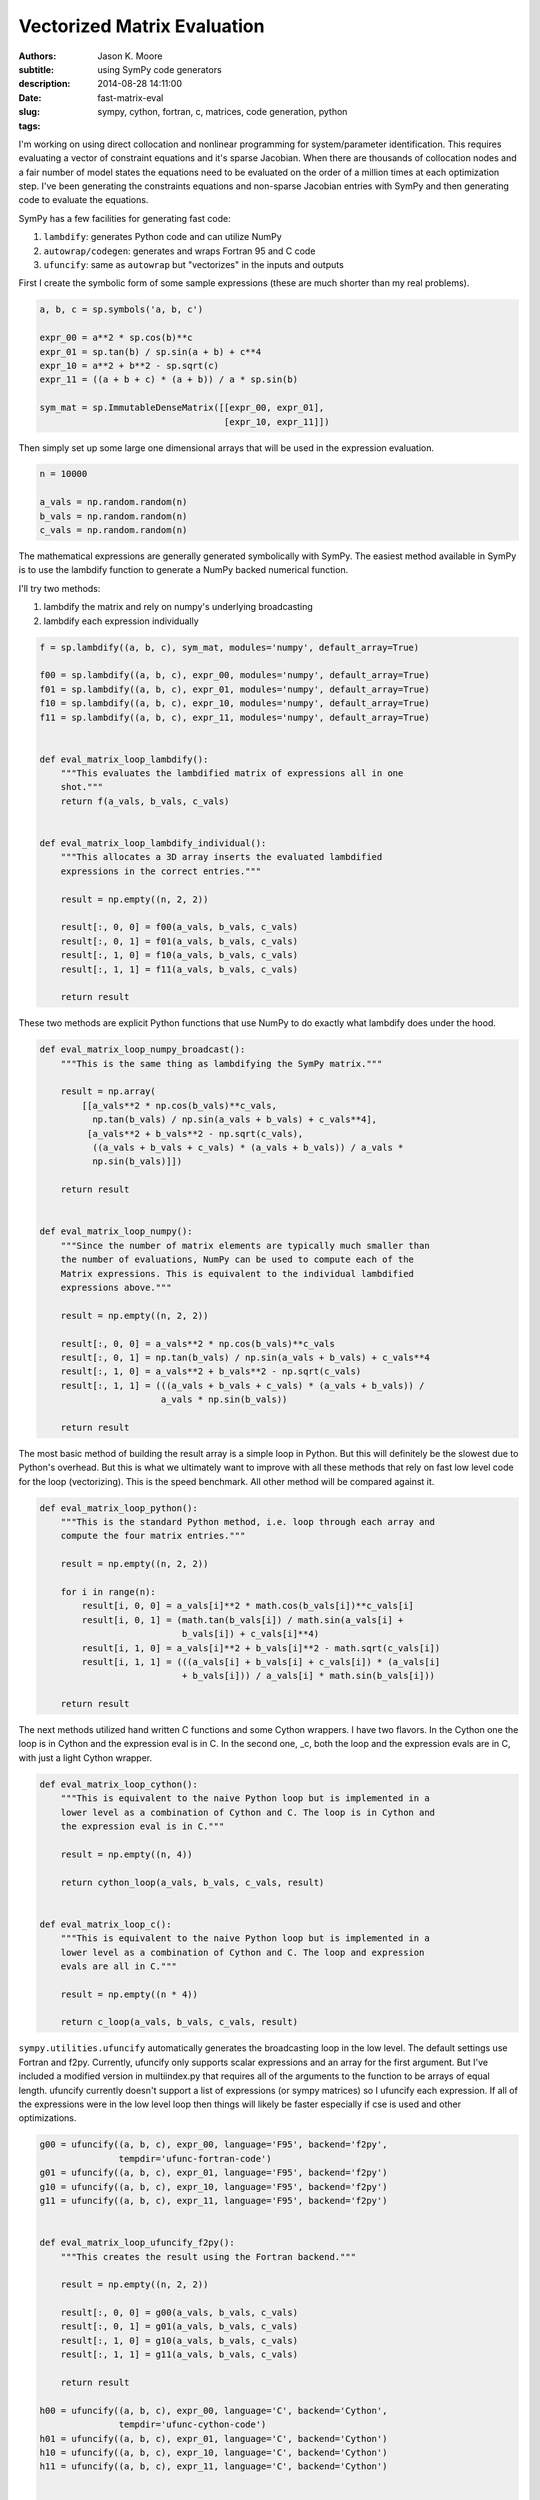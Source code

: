 ============================
Vectorized Matrix Evaluation
============================

:authors: Jason K. Moore
:subtitle: using SymPy code generators
:description:
:date: 2014-08-28 14:11:00
:slug: fast-matrix-eval
:tags: sympy, cython, fortran, c, matrices, code generation, python

I'm working on using direct collocation and nonlinear programming for
system/parameter identification. This requires evaluating a vector of
constraint equations and it's sparse Jacobian. When there are thousands of
collocation nodes and a fair number of model states the equations need to be
evaluated on the order of a million times at each optimization step. I've been
generating the constraints equations and non-sparse Jacobian entries with SymPy
and then generating code to evaluate the equations.

SymPy has a few facilities for generating fast code:

1. ``lambdify``: generates Python code and can utilize NumPy
2. ``autowrap/codegen``: generates and wraps Fortran 95 and C code
3. ``ufuncify``: same as ``autowrap`` but "vectorizes" in the inputs and outputs

First I create the symbolic form of some sample expressions (these are much
shorter than my real problems).

.. sourcecode:: python

   a, b, c = sp.symbols('a, b, c')

   expr_00 = a**2 * sp.cos(b)**c
   expr_01 = sp.tan(b) / sp.sin(a + b) + c**4
   expr_10 = a**2 + b**2 - sp.sqrt(c)
   expr_11 = ((a + b + c) * (a + b)) / a * sp.sin(b)

   sym_mat = sp.ImmutableDenseMatrix([[expr_00, expr_01],
                                      [expr_10, expr_11]])

Then simply set up some large one dimensional arrays that will be used in the
expression evaluation.

.. sourcecode:: python

   n = 10000

   a_vals = np.random.random(n)
   b_vals = np.random.random(n)
   c_vals = np.random.random(n)

The mathematical expressions are generally generated symbolically with SymPy.
The easiest method available in SymPy is to use the lambdify function to
generate a NumPy backed numerical function.

I'll try two methods:

1. lambdify the matrix and rely on numpy's underlying broadcasting
2. lambdify each expression individually

.. sourcecode:: python

   f = sp.lambdify((a, b, c), sym_mat, modules='numpy', default_array=True)

   f00 = sp.lambdify((a, b, c), expr_00, modules='numpy', default_array=True)
   f01 = sp.lambdify((a, b, c), expr_01, modules='numpy', default_array=True)
   f10 = sp.lambdify((a, b, c), expr_10, modules='numpy', default_array=True)
   f11 = sp.lambdify((a, b, c), expr_11, modules='numpy', default_array=True)


   def eval_matrix_loop_lambdify():
       """This evaluates the lambdified matrix of expressions all in one
       shot."""
       return f(a_vals, b_vals, c_vals)


   def eval_matrix_loop_lambdify_individual():
       """This allocates a 3D array inserts the evaluated lambdified
       expressions in the correct entries."""

       result = np.empty((n, 2, 2))

       result[:, 0, 0] = f00(a_vals, b_vals, c_vals)
       result[:, 0, 1] = f01(a_vals, b_vals, c_vals)
       result[:, 1, 0] = f10(a_vals, b_vals, c_vals)
       result[:, 1, 1] = f11(a_vals, b_vals, c_vals)

       return result

These two methods are explicit Python functions that use NumPy to do
exactly what lambdify does under the hood.

.. sourcecode:: python

   def eval_matrix_loop_numpy_broadcast():
       """This is the same thing as lambdifying the SymPy matrix."""

       result = np.array(
           [[a_vals**2 * np.cos(b_vals)**c_vals,
             np.tan(b_vals) / np.sin(a_vals + b_vals) + c_vals**4],
            [a_vals**2 + b_vals**2 - np.sqrt(c_vals),
             ((a_vals + b_vals + c_vals) * (a_vals + b_vals)) / a_vals *
             np.sin(b_vals)]])

       return result


   def eval_matrix_loop_numpy():
       """Since the number of matrix elements are typically much smaller than
       the number of evaluations, NumPy can be used to compute each of the
       Matrix expressions. This is equivalent to the individual lambdified
       expressions above."""

       result = np.empty((n, 2, 2))

       result[:, 0, 0] = a_vals**2 * np.cos(b_vals)**c_vals
       result[:, 0, 1] = np.tan(b_vals) / np.sin(a_vals + b_vals) + c_vals**4
       result[:, 1, 0] = a_vals**2 + b_vals**2 - np.sqrt(c_vals)
       result[:, 1, 1] = (((a_vals + b_vals + c_vals) * (a_vals + b_vals)) /
                          a_vals * np.sin(b_vals))

       return result

The most basic method of building the result array is a simple loop in
Python. But this will definitely be the slowest due to Python's overhead.
But this is what we ultimately want to improve with all these methods that
rely on fast low level code for the loop (vectorizing). This is the speed
benchmark. All other method will be compared against it.

.. sourcecode:: python

   def eval_matrix_loop_python():
       """This is the standard Python method, i.e. loop through each array and
       compute the four matrix entries."""

       result = np.empty((n, 2, 2))

       for i in range(n):
           result[i, 0, 0] = a_vals[i]**2 * math.cos(b_vals[i])**c_vals[i]
           result[i, 0, 1] = (math.tan(b_vals[i]) / math.sin(a_vals[i] +
                              b_vals[i]) + c_vals[i]**4)
           result[i, 1, 0] = a_vals[i]**2 + b_vals[i]**2 - math.sqrt(c_vals[i])
           result[i, 1, 1] = (((a_vals[i] + b_vals[i] + c_vals[i]) * (a_vals[i]
                              + b_vals[i])) / a_vals[i] * math.sin(b_vals[i]))

       return result

The next methods utilized hand written C functions and some Cython
wrappers. I have two flavors. In the Cython one the loop is in Cython and
the expression eval is in C. In the second one, _c, both the loop and the
expression evals are in C, with just a light Cython wrapper.

.. sourcecode:: python

   def eval_matrix_loop_cython():
       """This is equivalent to the naive Python loop but is implemented in a
       lower level as a combination of Cython and C. The loop is in Cython and
       the expression eval is in C."""

       result = np.empty((n, 4))

       return cython_loop(a_vals, b_vals, c_vals, result)


   def eval_matrix_loop_c():
       """This is equivalent to the naive Python loop but is implemented in a
       lower level as a combination of Cython and C. The loop and expression
       evals are all in C."""

       result = np.empty((n * 4))

       return c_loop(a_vals, b_vals, c_vals, result)

``sympy.utilities.ufuncify`` automatically generates the broadcasting loop in
the low level. The default settings use Fortran and f2py. Currently, ufuncify
only supports scalar expressions and an array for the first argument. But I've
included a modified version in multiindex.py that requires all of the arguments
to the function to be arrays of equal length.  ufuncify currently doesn't
support a list of expressions (or sympy matrices) so I ufuncify each
expression. If all of the expressions were in the low level loop then things
will likely be faster especially if cse is used and other optimizations.

.. sourcecode:: python

   g00 = ufuncify((a, b, c), expr_00, language='F95', backend='f2py',
                  tempdir='ufunc-fortran-code')
   g01 = ufuncify((a, b, c), expr_01, language='F95', backend='f2py')
   g10 = ufuncify((a, b, c), expr_10, language='F95', backend='f2py')
   g11 = ufuncify((a, b, c), expr_11, language='F95', backend='f2py')


   def eval_matrix_loop_ufuncify_f2py():
       """This creates the result using the Fortran backend."""

       result = np.empty((n, 2, 2))

       result[:, 0, 0] = g00(a_vals, b_vals, c_vals)
       result[:, 0, 1] = g01(a_vals, b_vals, c_vals)
       result[:, 1, 0] = g10(a_vals, b_vals, c_vals)
       result[:, 1, 1] = g11(a_vals, b_vals, c_vals)

       return result

   h00 = ufuncify((a, b, c), expr_00, language='C', backend='Cython',
                  tempdir='ufunc-cython-code')
   h01 = ufuncify((a, b, c), expr_01, language='C', backend='Cython')
   h10 = ufuncify((a, b, c), expr_10, language='C', backend='Cython')
   h11 = ufuncify((a, b, c), expr_11, language='C', backend='Cython')


   def eval_matrix_loop_ufuncify_cython():
       """This creates the result using the C/Cython backend."""

       result = np.empty((n, 2, 2))

       result[:, 0, 0] = h00(a_vals, b_vals, c_vals)
       result[:, 0, 1] = h01(a_vals, b_vals, c_vals)
       result[:, 1, 0] = h10(a_vals, b_vals, c_vals)
       result[:, 1, 1] = h11(a_vals, b_vals, c_vals)

       return result

So these the program is run as so::

   $ python test_eval_matrix.py

And it prints these results (example timings on my machine)::

   Testing results.

   Timing the functions.

   Timing: cython
   cython time: 0.00300521969795 s

   Timing: numpy_broadcast
   numpy_broadcast time: 0.00657413101196 s

   Timing: lambdify_individual
   lambdify_individual time: 0.00323091069857 s

   Timing: ufuncify_f2py
   ufuncify_f2py time: 0.0021202070713 s

   Timing: python
   python time: 0.136805589199 s

   Timing: ufuncify_cython
   ufuncify_cython time: 0.00302646199862 s

   Timing: numpy
   numpy time: 0.00317755591869 s

   Timing: c
   c time: 0.00297607461611 s

   Timing: lambdify
   lambdify time: 0.00649729514122 s

   Benchmark time: 0.136805589199 s

   Ratios of the timings to the benchmark time:
   --------------------------------------------

   ufuncify_f2py ratio: 64.5246358484
   c ratio: 45.9684674767
   cython ratio: 45.5226582244
   ufuncify_cython ratio: 45.2031412459
   numpy ratio: 43.0537157172
   lambdify_individual ratio: 42.3427330441
   lambdify ratio: 21.0557757075
   numpy_broadcast ratio: 20.8096840404

I'm actually using the ``python`` loop in my Jacobian evaluation currently so I
can get ~60X speedup using `ufuncify` with Fortran 95 code. And I can get a 3X
speedup on my lambify code for the constraints.

Other notes of interest:

- Assuming the number of expressions is much greater than the number of
  evaluations, the loop on the expressions with NumPy expression evaluations,
  ``numpy``, is pretty fast and is 2X faster than the default lambdify method.
  You can even speed up lambdify by simply computing each expression in the
  matrix seperately.
- The three Cython/C based methods all give about the same speed.
- I don't know why the Fortran backend is faster. But I've seen a number of
  other benchmarks that show Fortran is generally faster than C for these kinds
  of things.
- I'd like to get the ufuncify_f2py version working for evaluating all the
  matrix entries in the same loop. Common sub expressions may help there too
  depending on whether the Fortran compiler does this or not.

The working code is avaiable in this gist:

https://gist.github.com/moorepants/6ef8ab450252789a1411

Update (September 11, 2014)
---------------------------

My PI was curious how these speeds compare to Matlab, so I wrote two Matlab
functions that mirror ``eval_matrix_loop_python`` and
``eval_matrix_loop_numpy``. The code is in the gist and these are the results::

   >> version

   ans =

   8.3.0.532 (R2014a)

   >> test_matrix_eval
   ------------------------------------
   Mean time to evaluate the loop 0.1158 s
   Ratio to the Python loop benchmark time is 1.18
   Ratio to the Python vectorized time is 0.03
   ------------------------------------
   Mean time to evaluate the vectorized loop 0.0026 s
   Ratio to the Python loop benchmark time is 53.60
   Ratio to the Python vectorized time is 1.24
   ------------------------------------

Matlab beats Python on both functions in this case but not by leaps and bounds.
Matlab as a JIT since version 6.5 that helps speed up loops and Pure python
doesn't. There are several JITs for Python (pypy, numba, parakeet, etc). I
tried a version that grows lists in Python and PyPy and get these results::

   $ python -mtimeit -s "import test_pypy" "test_pypy.eval_matrix_loop_pypy()"
   10 loops, best of 3: 36.2 msec per loop

   $ pypy -mtimeit -s "import test_pypy" "test_pypy.eval_matrix_loop_pypy()"
   100 loops, best of 3: 7.2 msec per loop

This gives an improvement but Matlab still beats PyPy. This isn't a good
comparison though, as the arrays are preallocated in Matlab and not in the PyPy
version.

Matlab's vectorized version is closer in speed to my generated Fortran code.

Also I created a basic function that ufuncifies a SymPy matrix all in one shot.
It even uses CSE to improve things. It automatically creates what I did
manually for the Cython files. New timings show the obvious, that it gives the
same results and the manual one. But for large matrices, the compile times are
significantly reduced. Now I need to make that function generate Fortran code
and I think that will be the fastest option.

::

   Testing results.

   Timing the functions.

   Timing: cython
   cython time: 0.00288254904747 s

   Timing: numpy_broadcast
   numpy_broadcast time: 0.00597401690483 s

   Timing: lambdify_individual
   lambdify_individual time: 0.00303873364131 s

   Timing: ufuncify_f2py
   ufuncify_f2py time: 0.00201614236832 s

   Timing: python
   python time: 0.119000189304 s

   Timing: ufuncify_cython
   ufuncify_cython time: 0.00293522365888 s

   Timing: numpy
   numpy time: 0.00303197193146 s

   Timing: c
   c time: 0.0029081483682 s

   Timing: lambdify
   lambdify time: 0.00599523711205 s

   Timing: ufuncify_matrix_cython
   ufuncify_matrix_cython time: 0.00292766968409 s

   Benchmark time: 0.119000189304 s

   Ratios of the timings to the benchmark time:
   --------------------------------------------

   ufuncify_f2py ratio: 59.0237034717
   cython ratio: 41.2829711983
   c ratio: 40.9195729508
   ufuncify_matrix_cython ratio: 40.6467266273
   ufuncify_cython ratio: 40.5421198294
   numpy ratio: 39.2484468836
   lambdify_individual ratio: 39.1611122761
   numpy_broadcast ratio: 19.9196271454
   lambdify ratio: 19.8491214076

After all this, I'm not sure this is the best benchmark. I really need a
benchmark that includes varying the size of the matrices and the expression
length and complexity to find the best solution.
